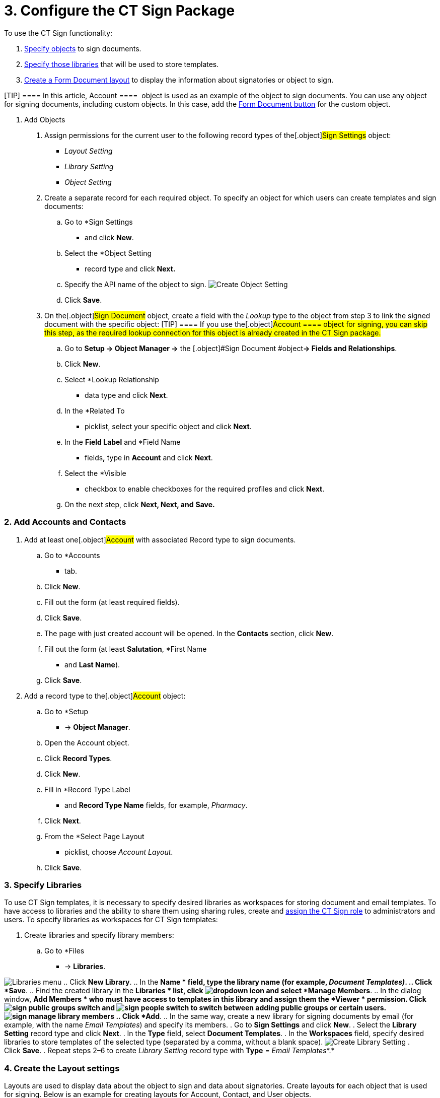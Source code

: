 = 3. Configure the CT Sign Package

To use the CT Sign functionality:

. link:admin-guide/configuring-the-ct-sign-package/configuring-the-ct-sign-package#h2__236049169[Specify
objects] to sign documents.
. link:admin-guide/configuring-the-ct-sign-package/configuring-the-ct-sign-package#h2__1469899678[Specify those
libraries] that will be used to store templates.
. link:admin-guide/configuring-the-ct-sign-package/configuring-the-ct-sign-package#h2_283394407[Create a Form
Document layout] to display the information about signatories or object
to sign.

[TIP] ==== In this article, [.object]#Account ====
 object is used as an example of the object to sign documents. You can
use any object for signing documents, including custom objects. In this
case, add
the link:create-and-add-the-form-document-button-to-the-custom-object[Form
Document button] for the custom object.#

[[h2__236049169]]
1. Add Objects

. Assign permissions for the current user to the following record types
of the[.object]#Sign Settings# object:
* _Layout Setting_
* _Library Setting_
* _Object Setting_
. Create a separate record for each required object. To specify an
object for which users can create templates and sign documents:
.. Go to *Sign Settings
* and click *New*.
.. Select the *Object Setting
* record type and click *Next.*
.. Specify the API name of the object to sign.
image:Create-Object-Setting.png[]
.. Click *Save*.
. On the[.object]#Sign Document# object, create a field with
the _Lookup_ type to the object from step 3 to link the signed document
with the specific object:
[TIP] ==== If you use the[.object]#Account ==== object
for signing, you can skip this step, as the required lookup connection
for this object is already created in the CT Sign package.#
.. Go to *Setup → Object Manager →* the [.object]#Sign
Document #object**→ Fields and Relationships**.
.. Click *New*.
.. Select *Lookup Relationship
* data type and click *Next*.
.. In the *Related To
* picklist, select your specific object and
click *Next*.
.. In the *Field Label* and *Field Name
* fields**,** type in *Account*
and click *Next*.
.. Select the *Visible
* checkbox to enable checkboxes for the required
profiles and click *Next*.
.. On the next step, click *Next, Next, and* *Save.*

[[h2_1882524551]]
=== 2. Add Accounts and Contacts

. Add at least one[.object]#Account# with associated
[.object]#Record type# to sign documents.
.. Go to *Accounts
* tab.
.. Click *New*.
.. Fill out the form (at least required fields).
.. Click *Save*.
.. The page with just created account will be opened. In the *Contacts*
section, click *New*.
.. Fill out the form (at least *Salutation*, *First Name
* and *Last
Name*).
.. Click *Save*.
. Add a record type to the[.object]#Account# object:
.. Go to *Setup
* → *Object Manager*.
.. Open the [.object]#Account# object.
.. Click *Record Types*.
.. Click *New*.
.. Fill in *Record Type Label
* and *Record Type Name* fields, for
example, _Pharmacy_.
.. Click *Next*.
.. From the *Select Page Layout
* picklist, choose _Account Layout_.
.. Click *Save*.

[[h2__1469899678]]
=== 3. Specify Libraries

To use CT Sign templates, it is necessary to specify desired libraries
as workspaces for storing document and email templates. To have access
to libraries and the ability to share them using sharing rules, create
and https://help.salesforce.com/articleView?id=sf.assigning_users_to_roles.htm&type=5[assign
the CT Sign role] to administrators and users. To specify libraries as
workspaces for CT Sign templates:

. Create libraries and specify library members:
.. Go to *Files
* → *Libraries*.

image:Libraries-menu.png[]
.. Click *New Library*.
.. In the *Name
* field, type the library name (for example,
_Document Templates)_.
.. Click *Save*.
.. Find the created library in the *Libraries
* list,
click image:dropdown-icon.png[]
and select *Manage Members*.
.. In the dialog window, *Add Members
* who must have access to templates
in this library and assign them the *Viewer
* permission.
Click image:sign_public-groups-switch.png[]
and image:sign_people-switch.png[]
to switch between adding public groups or certain users.
image:sign_manage-library-members.png[]
.. Click *Add*.
.. In the same way, create a new library for signing documents by email
(for example, with the name _Email Templates_) and specify its members.
. Go to *Sign Settings* and click *New*.
. Select the *Library Setting* record type and click *Next*.
. In the *Type* field, select *Document Templates*.
. In the *Workspaces* field, specify desired libraries to store
templates of the selected type (separated by a comma, without a blank
space).
image:Create-Library-Setting.png[]
. Click *Save*.
. Repeat steps 2–6 to create _Library Setting_ record type with *Type*
= _Email Templates_*.* 

[[h2_283394407]]
=== 4. Create the Layout settings

Layouts are used to display data about the object to sign and data about
signatories. Create layouts for each object that is used for signing.
Below is an example for creating layouts
for [.object]#Account#, [.object]#Contact#, and
[.object]#User# objects. 

To set up a layout:

. Go to *Sign Settings
* and click *New*.
. Select the *Layout Setting
* record type and click *Next*.
. Specify options:
[TIP] ==== Parameters listed below are just a working example.
You can specify your own parameters for [.object]#Account ====
, User, [.object]#Contact# and other objects, which are used for signing.#

[width="100%",cols="50%,50%",]
|===
|For[.object]#Account# object a|
* *Type*: _Header_
* *Object*: _Account_
* *Fields To Display*: _Name_,_Industry_
* *Required Attributes*: _true_,_false_
* *Read Only Attributes*: _true_,_true_

|For [.object]#User #object a|
* *Type*: _List_
* *Object*: _User_
* *Fields To Display*: _FirstName_,_LastName,Email,Phone_
* *Required Attributes*: _true_,_true,false,_false__
* *Read Only Attributes*: _true_,_true,_false,_false___

|For [.object]#Contact# object a|
* *Type*: _List_
* *Object*: _Contact_
* *Fields To Display*: __FirstName_,_LastName,Email,Phone__
* *Required Attributes*: __true_,_true,false,_false___
* *Read Only Attributes*: __true_,_true,_false,_false____

|===
. Click *Save*.

The setup is complete.
